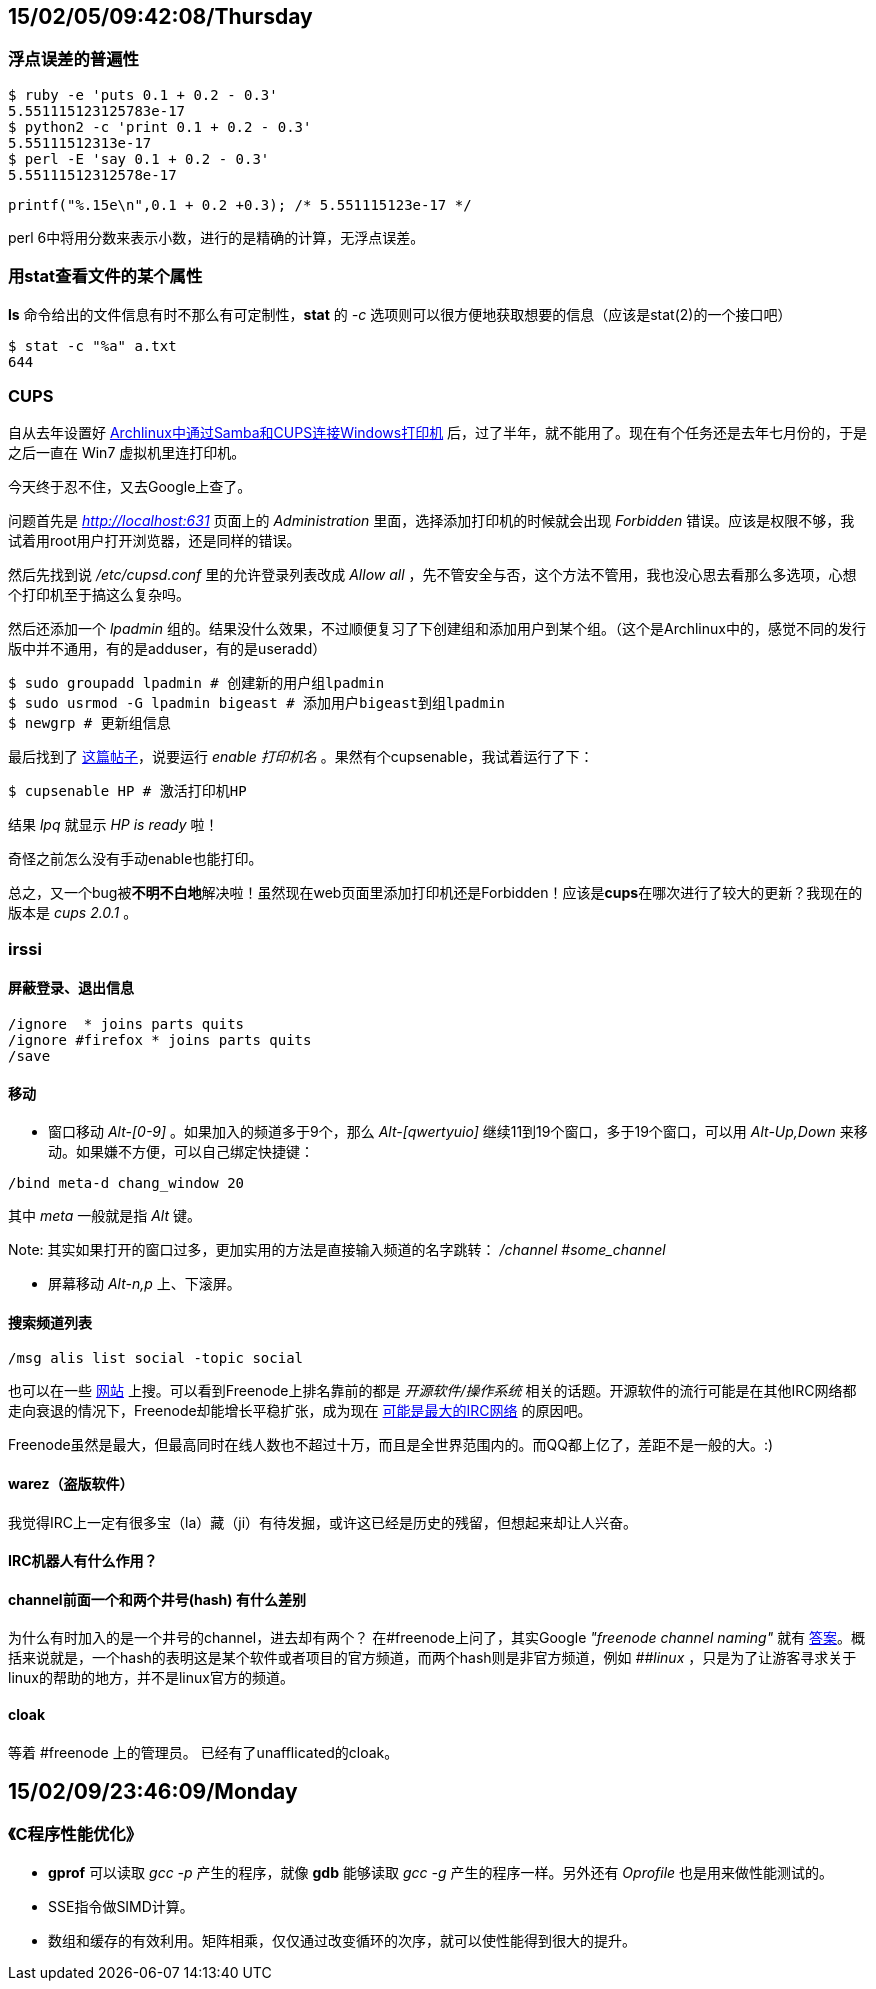 :source-highlighter: pygments
:pygments-style: manni
== 15/02/05/09:42:08/Thursday
=== 浮点误差的普遍性
[source, bash]
$ ruby -e 'puts 0.1 + 0.2 - 0.3'
5.551115123125783e-17
$ python2 -c 'print 0.1 + 0.2 - 0.3'
5.55111512313e-17
$ perl -E 'say 0.1 + 0.2 - 0.3'
5.55111512312578e-17

[source, C]
printf("%.15e\n",0.1 + 0.2 +0.3); /* 5.551115123e-17 */

perl 6中将用分数来表示小数，进行的是精确的计算，无浮点误差。

=== 用**stat**查看文件的某个属性
**ls** 命令给出的文件信息有时不那么有可定制性，**stat** 的 _-c_ 选项则可以很方便地获取想要的信息（应该是stat(2)的一个接口吧）
[source, bash]
$ stat -c "%a" a.txt
644

=== CUPS
自从去年设置好 http://bigeast.tumblr.com/post/79261788417/archlinux-samba-cups-windows/[Archlinux中通过Samba和CUPS连接Windows打印机] 后，过了半年，就不能用了。现在有个任务还是去年七月份的，于是之后一直在 Win7 虚拟机里连打印机。

今天终于忍不住，又去Google上查了。

问题首先是 _http://localhost:631_ 页面上的 _Administration_ 里面，选择添加打印机的时候就会出现 _Forbidden_ 错误。应该是权限不够，我试着用root用户打开浏览器，还是同样的错误。

然后先找到说 _/etc/cupsd.conf_ 里的允许登录列表改成 _Allow all_ ，先不管安全与否，这个方法不管用，我也没心思去看那么多选项，心想个打印机至于搞这么复杂吗。

然后还添加一个 _lpadmin_ 组的。结果没什么效果，不过顺便复习了下创建组和添加用户到某个组。（这个是Archlinux中的，感觉不同的发行版中并不通用，有的是adduser，有的是useradd）
[source, bash]
$ sudo groupadd lpadmin # 创建新的用户组lpadmin
$ sudo usrmod -G lpadmin bigeast # 添加用户bigeast到组lpadmin
$ newgrp # 更新组信息

最后找到了 http://www.linuxquestions.org/questions/linux-newbie-8/how-do-i-start-a-not-ready-cups-printer-168045/[这篇帖子]，说要运行 _enable 打印机名_ 。果然有个cupsenable，我试着运行了下：
[source, bash]
$ cupsenable HP # 激活打印机HP

结果 _lpq_ 就显示 _HP is ready_ 啦！

奇怪之前怎么没有手动enable也能打印。

总之，又一个bug被**[red]#不明不白地#**解决啦！虽然现在web页面里添加打印机还是Forbidden！应该是**cups**在哪次进行了较大的更新？我现在的版本是 _cups 2.0.1_ 。

=== irssi 

==== 屏蔽登录、退出信息
[source, bash]
/ignore  * joins parts quits
/ignore #firefox * joins parts quits
/save

==== 移动
* 窗口移动
_Alt-[0-9]_ 。如果加入的频道多于9个，那么 _Alt-[qwertyuio]_ 继续11到19个窗口，多于19个窗口，可以用 _Alt-Up,Down_ 来移动。如果嫌不方便，可以自己绑定快捷键：

[source, bash]
/bind meta-d chang_window 20

其中 _meta_ 一般就是指 _Alt_ 键。

Note: 其实如果打开的窗口过多，更加实用的方法是直接输入频道的名字跳转： _/channel #some_channel_

* 屏幕移动
_Alt-n,p_ 上、下滚屏。

==== 搜索频道列表
[source, bash]
/msg alis list social -topic social

也可以在一些 http://irc.netsplit.de/channels/?net=freenode&num=10[网站] 上搜。可以看到Freenode上排名靠前的都是 _开源软件/操作系统_ 相关的话题。开源软件的流行可能是在其他IRC网络都走向衰退的情况下，Freenode却能增长平稳扩张，成为现在 http://royal.pingdom.com/2012/04/24/irc-is-dead-long-live-irc[可能是最大的IRC网络] 的原因吧。

Freenode虽然是最大，但最高同时在线人数也不超过十万，而且是全世界范围内的。而QQ都上亿了，差距不是一般的大。:)

==== warez（盗版软件）
我觉得IRC上一定有很多宝（la）藏（ji）有待发掘，或许这已经是历史的残留，但想起来却让人兴奋。

==== IRC机器人有什么作用？

==== channel前面一个和两个井号(hash) 有什么差别
[line-through]#为什么有时加入的是一个井号的channel，进去却有两个？#
在\#freenode上问了，其实Google _"freenode channel naming"_ 就有 https://freenode.net/policy.shtml#channelnaming[答案]。概括来说就是，一个hash的表明这是某个软件或者项目的官方频道，而两个hash则是非官方频道，例如 _##linux_ ，只是为了让游客寻求关于linux的帮助的地方，并不是linux官方的频道。

==== cloak
[line-through]#等着 #freenode 上的管理员。# 已经有了unafflicated的cloak。


== 15/02/09/23:46:09/Monday
=== 《C程序性能优化》
* **gprof** 可以读取 _gcc -p_ 产生的程序，就像 **gdb** 能够读取 _gcc -g_ 产生的程序一样。另外还有 _Oprofile_ 也是用来做性能测试的。
* SSE指令做SIMD计算。
* 数组和缓存的有效利用。矩阵相乘，仅仅通过改变循环的次序，就可以使性能得到很大的提升。

:docinfo:
